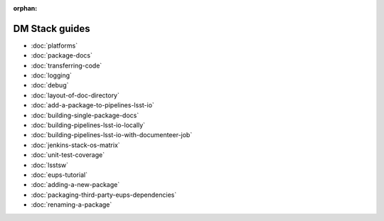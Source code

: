 :orphan:

###############
DM Stack guides
###############

- :doc:`platforms`
- :doc:`package-docs`
- :doc:`transferring-code`
- :doc:`logging`
- :doc:`debug`
- :doc:`layout-of-doc-directory`
- :doc:`add-a-package-to-pipelines-lsst-io`
- :doc:`building-single-package-docs`
- :doc:`building-pipelines-lsst-io-locally`
- :doc:`building-pipelines-lsst-io-with-documenteer-job`
- :doc:`jenkins-stack-os-matrix`
- :doc:`unit-test-coverage`
- :doc:`lsstsw`
- :doc:`eups-tutorial`
- :doc:`adding-a-new-package`
- :doc:`packaging-third-party-eups-dependencies`
- :doc:`renaming-a-package`
